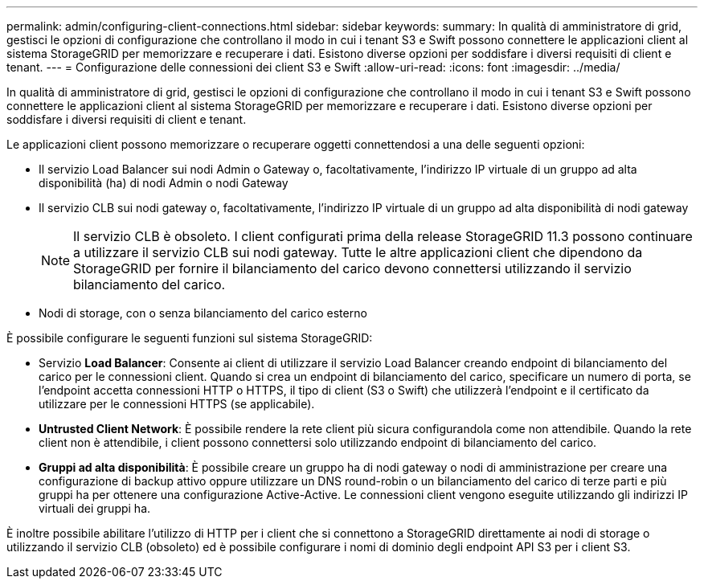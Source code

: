 ---
permalink: admin/configuring-client-connections.html 
sidebar: sidebar 
keywords:  
summary: In qualità di amministratore di grid, gestisci le opzioni di configurazione che controllano il modo in cui i tenant S3 e Swift possono connettere le applicazioni client al sistema StorageGRID per memorizzare e recuperare i dati. Esistono diverse opzioni per soddisfare i diversi requisiti di client e tenant. 
---
= Configurazione delle connessioni dei client S3 e Swift
:allow-uri-read: 
:icons: font
:imagesdir: ../media/


[role="lead"]
In qualità di amministratore di grid, gestisci le opzioni di configurazione che controllano il modo in cui i tenant S3 e Swift possono connettere le applicazioni client al sistema StorageGRID per memorizzare e recuperare i dati. Esistono diverse opzioni per soddisfare i diversi requisiti di client e tenant.

Le applicazioni client possono memorizzare o recuperare oggetti connettendosi a una delle seguenti opzioni:

* Il servizio Load Balancer sui nodi Admin o Gateway o, facoltativamente, l'indirizzo IP virtuale di un gruppo ad alta disponibilità (ha) di nodi Admin o nodi Gateway
* Il servizio CLB sui nodi gateway o, facoltativamente, l'indirizzo IP virtuale di un gruppo ad alta disponibilità di nodi gateway
+

NOTE: Il servizio CLB è obsoleto. I client configurati prima della release StorageGRID 11.3 possono continuare a utilizzare il servizio CLB sui nodi gateway. Tutte le altre applicazioni client che dipendono da StorageGRID per fornire il bilanciamento del carico devono connettersi utilizzando il servizio bilanciamento del carico.

* Nodi di storage, con o senza bilanciamento del carico esterno


È possibile configurare le seguenti funzioni sul sistema StorageGRID:

* Servizio *Load Balancer*: Consente ai client di utilizzare il servizio Load Balancer creando endpoint di bilanciamento del carico per le connessioni client. Quando si crea un endpoint di bilanciamento del carico, specificare un numero di porta, se l'endpoint accetta connessioni HTTP o HTTPS, il tipo di client (S3 o Swift) che utilizzerà l'endpoint e il certificato da utilizzare per le connessioni HTTPS (se applicabile).
* *Untrusted Client Network*: È possibile rendere la rete client più sicura configurandola come non attendibile. Quando la rete client non è attendibile, i client possono connettersi solo utilizzando endpoint di bilanciamento del carico.
* *Gruppi ad alta disponibilità*: È possibile creare un gruppo ha di nodi gateway o nodi di amministrazione per creare una configurazione di backup attivo oppure utilizzare un DNS round-robin o un bilanciamento del carico di terze parti e più gruppi ha per ottenere una configurazione Active-Active. Le connessioni client vengono eseguite utilizzando gli indirizzi IP virtuali dei gruppi ha.


È inoltre possibile abilitare l'utilizzo di HTTP per i client che si connettono a StorageGRID direttamente ai nodi di storage o utilizzando il servizio CLB (obsoleto) ed è possibile configurare i nomi di dominio degli endpoint API S3 per i client S3.
